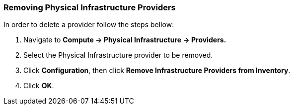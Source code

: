 === Removing Physical Infrastructure Providers

In order to delete a provider follow the steps bellow:

. Navigate to *Compute → Physical Infrastructure → Providers.*

. Select the Physical Infrastructure provider to be removed.

. Click *Configuration*, then click *Remove Infrastructure Providers from Inventory*.

. Click *OK*.